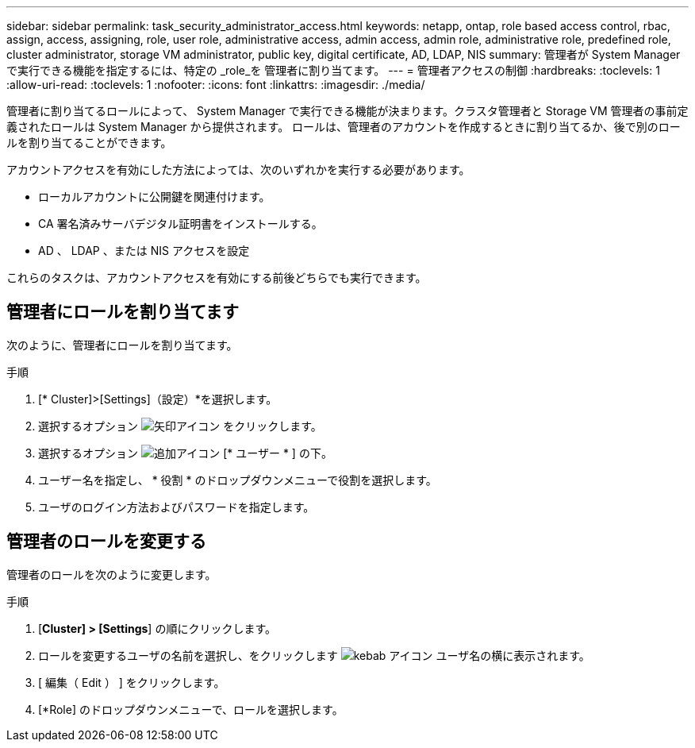 ---
sidebar: sidebar 
permalink: task_security_administrator_access.html 
keywords: netapp, ontap, role based access control, rbac, assign, access, assigning, role, user role, administrative access, admin access, admin role, administrative role, predefined role, cluster administrator, storage VM administrator, public key, digital certificate, AD, LDAP, NIS 
summary: 管理者が System Manager で実行できる機能を指定するには、特定の _role_を 管理者に割り当てます。 
---
= 管理者アクセスの制御
:hardbreaks:
:toclevels: 1
:allow-uri-read: 
:toclevels: 1
:nofooter: 
:icons: font
:linkattrs: 
:imagesdir: ./media/


[role="lead"]
管理者に割り当てるロールによって、 System Manager で実行できる機能が決まります。クラスタ管理者と Storage VM 管理者の事前定義されたロールは System Manager から提供されます。  ロールは、管理者のアカウントを作成するときに割り当てるか、後で別のロールを割り当てることができます。

アカウントアクセスを有効にした方法によっては、次のいずれかを実行する必要があります。

* ローカルアカウントに公開鍵を関連付けます。
* CA 署名済みサーバデジタル証明書をインストールする。
* AD 、 LDAP 、または NIS アクセスを設定


これらのタスクは、アカウントアクセスを有効にする前後どちらでも実行できます。



== 管理者にロールを割り当てます

次のように、管理者にロールを割り当てます。

.手順
. [* Cluster]>[Settings]（設定）*を選択します。
. 選択するオプション image:icon_arrow.gif["矢印アイコン"] をクリックします。
. 選択するオプション image:icon_add.gif["追加アイコン"] [* ユーザー * ] の下。
. ユーザー名を指定し、 * 役割 * のドロップダウンメニューで役割を選択します。
. ユーザのログイン方法およびパスワードを指定します。




== 管理者のロールを変更する

管理者のロールを次のように変更します。

.手順
. [*Cluster] > [Settings*] の順にクリックします。
. ロールを変更するユーザの名前を選択し、をクリックします image:icon_kabob.gif["kebab アイコン"] ユーザ名の横に表示されます。
. [ 編集（ Edit ） ] をクリックします。
. [*Role] のドロップダウンメニューで、ロールを選択します。

